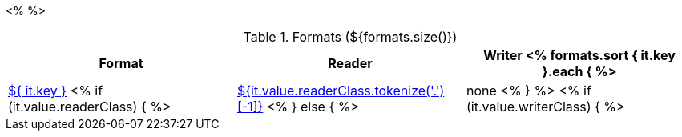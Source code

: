 <% 
// Copyright 2018
// Ubiquitous Knowledge Processing (UKP) Lab
// Technische Universität Darmstadt
// 
// Licensed under the Apache License, Version 2.0 (the "License");
// you may not use this file except in compliance with the License.
// You may obtain a copy of the License at
// 
// http://www.apache.org/licenses/LICENSE-2.0
// 
// Unless required by applicable law or agreed to in writing, software
// distributed under the License is distributed on an "AS IS" BASIS,
// WITHOUT WARRANTIES OR CONDITIONS OF ANY KIND, either express or implied.
// See the License for the specific language governing permissions and
// limitations under the License.
%>

.Formats (${formats.size()})
[options="header"]
|====
|Format|Reader|Writer

<% formats.sort { it.key }.each { %>
| <<format-${ it.key },${ it.key }>>
<% if (it.value.readerClass) { %>
| <<format-${it.value.readerClass},${it.value.readerClass.tokenize('.')[-1]}>>
<% } else { %>
| none
<% } %>
<% if (it.value.writerClass) { %>
| <<format-${it.value.writerClass},${it.value.writerClass.tokenize('.')[-1]}>>
<% } else { %>
| none
<% } %>
<% } // format %>
|====
